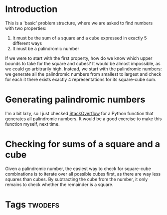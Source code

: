 * Introduction
This is a 'basic' problem structure, where we are asked to find numbers with two properties:
1. It must be the sum of a square and a cube expressed in exactly 5 different ways
2. It must be a palindromic number
If we were to start with the first property, how do we know which upper bounds to take for the square and cubes? It would be almost impossible, as we could go arbitrarily high. Instead, we start with the palindromic numbers: we generate all the palindromic numbers from smallest to largest and check for each it there exists exactly 4 representations for its square-cube sum.


* Generating palindromic numbers
I'm a bit lazy, so I just checked [[https://stackoverflow.com/questions/16344284/how-to-generate-a-list-of-palindrome-numbers-within-a-given-range#:~:text=A%2520palindrome%2520can%2520be%2520generated,111%2520212%2520313%2520...][StackOverflow]] for a Python function that generates all palindromic numbers. It would be a good exercise to make this function myself, next time.



* Checking for sums of a square and a cube
Given a palindromic number, the easiest way to check for square-cube combinations is to iterate over all possible cubes first, as there are way less squares than cubes. By subtracting the cube from the number, it only remains to check whether the remainder is a square.


* Tags :twodefs:
